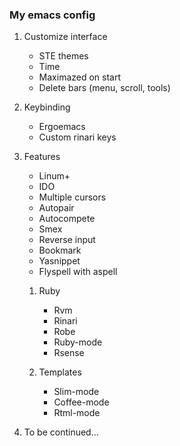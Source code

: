 *** My emacs config
**** Customize interface
- STE themes
- Time
- Maximazed on start
- Delete bars (menu, scroll, tools)
**** Keybinding
- Ergoemacs
- Custom rinari keys
**** Features
- Linum+
- IDO
- Multiple cursors
- Autopair
- Autocompete
- Smex
- Reverse input
- Bookmark
- Yasnippet
- Flyspell with aspell
***** Ruby
- Rvm
- Rinari
- Robe
- Ruby-mode
- Rsense
***** Templates
- Slim-mode
- Coffee-mode
- Rtml-mode
**** To be continued...
